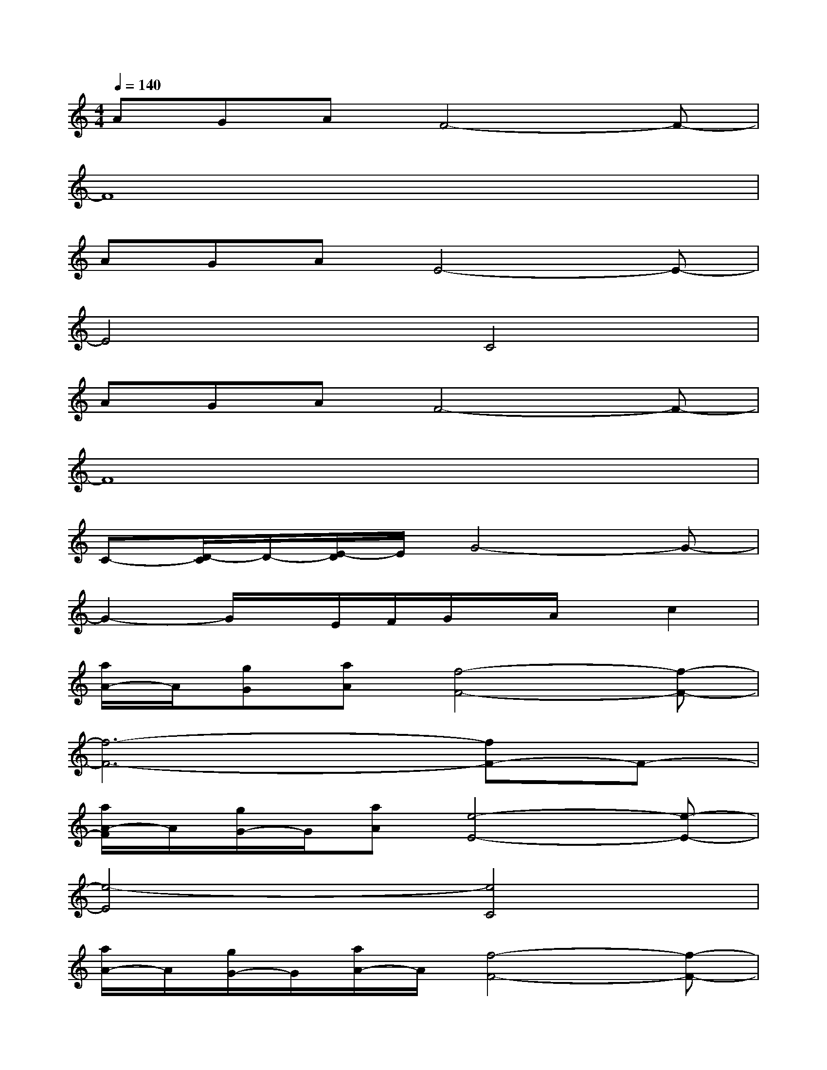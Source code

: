 X:1
T:
M:4/4
L:1/8
Q:1/4=140
K:C%0sharps
V:1
AGAF4-F-|
F8|
AGAE4-E-|
E4C4|
AGAF4-F-|
F8|
C-[D/2-C/2]D/2-[E/2-D/2]E/2G4-G-|
G2-G/2x/2E/2F/2G/2x/2A/2x/2c2|
[a/2A/2-]A/2[gG][aA][f4-F4-][f-F-]|
[f6-F6-][fF-]F-|
[a/2A/2-F/2]A/2[g/2G/2-]G/2[aA][e4-E4-][e-E-]|
[e4-E4][e4C4]|
[a/2A/2-]A/2[g/2G/2-]G/2[a/2A/2-]A/2[f4-F4-][f-F-]|
[f4F4-][c'2F2-]F2|
[cC-][d/2D/2-C/2]D/2-[e/2E/2-D/2]E/2[g4-G4-][g-G-]|
[g2-G2-][g/2-G/2]g/2-[g/2-E/2][g/2F/2][c'/2-G/2]c'/2-[c'/2-A/2]c'/2-[c'3/2c3/2]x/2